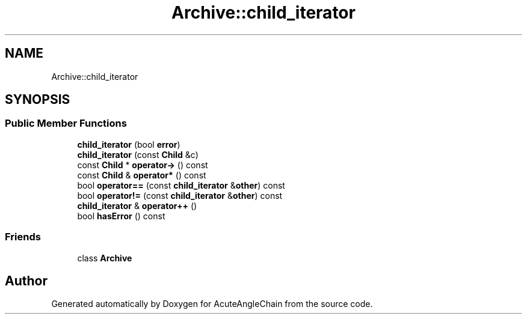 .TH "Archive::child_iterator" 3 "Sun Jun 3 2018" "AcuteAngleChain" \" -*- nroff -*-
.ad l
.nh
.SH NAME
Archive::child_iterator
.SH SYNOPSIS
.br
.PP
.SS "Public Member Functions"

.in +1c
.ti -1c
.RI "\fBchild_iterator\fP (bool \fBerror\fP)"
.br
.ti -1c
.RI "\fBchild_iterator\fP (const \fBChild\fP &c)"
.br
.ti -1c
.RI "const \fBChild\fP * \fBoperator\->\fP () const"
.br
.ti -1c
.RI "const \fBChild\fP & \fBoperator*\fP () const"
.br
.ti -1c
.RI "bool \fBoperator==\fP (const \fBchild_iterator\fP &\fBother\fP) const"
.br
.ti -1c
.RI "bool \fBoperator!=\fP (const \fBchild_iterator\fP &\fBother\fP) const"
.br
.ti -1c
.RI "\fBchild_iterator\fP & \fBoperator++\fP ()"
.br
.ti -1c
.RI "bool \fBhasError\fP () const"
.br
.in -1c
.SS "Friends"

.in +1c
.ti -1c
.RI "class \fBArchive\fP"
.br
.in -1c

.SH "Author"
.PP 
Generated automatically by Doxygen for AcuteAngleChain from the source code\&.
